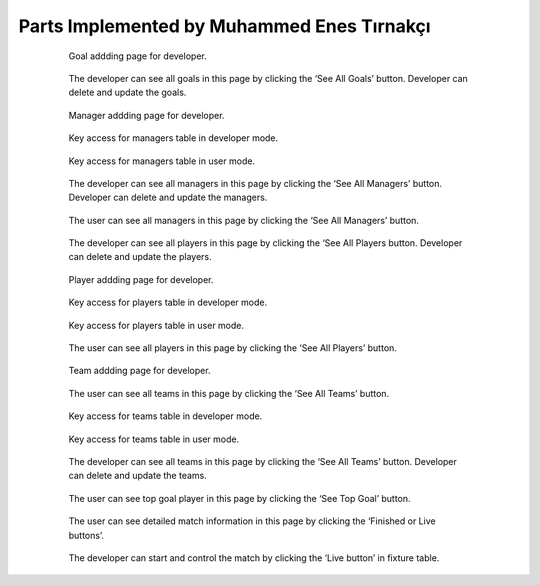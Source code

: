 Parts Implemented by Muhammed Enes Tırnakçı
================================

 .. figure:: goal_add.png
      :scale: 50 %
      :alt: Goal Add

      Goal addding page for developer.

 .. figure:: goals.png
      :scale: 50 %
      :alt: Goals

      The developer can see all goals in this page by clicking the ‘See All Goals’ button. Developer can delete and update the goals.
       
 .. figure:: manager_add.png
      :scale: 50 %
      :alt: Manager Add

      Manager addding page for developer.
            
 .. figure:: manager_key.png
      :scale: 50 %
      :alt: Manager Key

      Key access for managers table in developer mode.
            
 .. figure:: manager_key_user.png
      :scale: 50 %
      :alt: Manager Key User

      Key access for managers table in user mode.
            
 .. figure:: managers.png
      :scale: 50 %
      :alt: Managers

      The developer can see all managers in this page by clicking the ‘See All Managers’ button. Developer can delete and update the managers.
            
 .. figure:: managers_user.png
      :scale: 50 %
      :alt: Managers User

      The user can see all managers in this page by clicking the ‘See All Managers’ button.
            
 .. figure:: player.png
      :scale: 50 %
      :alt: Players

      The developer can see all players in this page by clicking the ‘See All Players button. Developer can delete and update the players.
            
 .. figure:: player_add.png
      :scale: 50 %
      :alt: Player Add

      Player addding page for developer.
            
 .. figure:: player_key.png
      :scale: 50 %
      :alt: Player Key

      Key access for players table in developer mode.
            
 .. figure:: player_key_user.png
      :scale: 50 %
      :alt: Player Key User

      Key access for players table in user mode.
            
 .. figure:: players_user.png
      :scale: 50 %
      :alt: Player User

      The user can see all players in this page by clicking the ‘See All Players’ button.
            
 .. figure:: team_add.png
      :scale: 50 %
      :alt: Team Add

      Team addding page for developer.
            
 .. figure:: team_all_user.png
      :scale: 50 %
      :alt: Teams User

      The user can see all teams in this page by clicking the ‘See All Teams’ button.
            
 .. figure:: team_key.png
      :scale: 50 %
      :alt: Team Key

      Key access for teams table in developer mode.
           
 .. figure:: teamkey_user.png
      :scale: 50 %
      :alt: Team User Key

      Key access for teams table in user mode.
           
           
 .. figure:: teams.png
      :scale: 50 %
      :alt: Teams

      The developer can see all teams in this page by clicking the ‘See All Teams’ button. Developer can delete and update the teams.
           
                      
 .. figure:: top_goal_user.png
      :scale: 50 %
      :alt: Top Player's Goal

      The user can see top goal player in this page by clicking the ‘See Top Goal’ button.
                                 
 .. figure:: User_detail_page.png
      :scale: 50 %
      :alt: User Detail Page

      The user can see detailed match information in this page by clicking the ‘Finished or Live buttons’.
                                 
 .. figure:: live_match.png
      :scale: 50 %
      :alt: Live Match Page

      The developer can start and control the match by clicking the ‘Live button’ in fixture table.
           